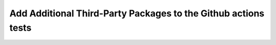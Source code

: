 ***************************************************************
Add Additional Third-Party Packages to the Github actions tests
***************************************************************

